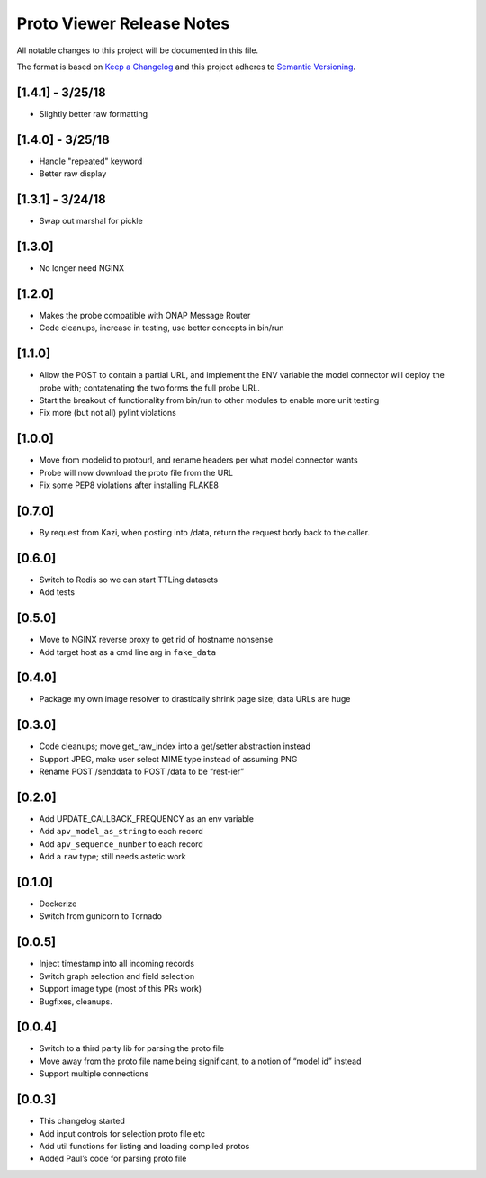 
.. ===============LICENSE_START=======================================================
.. Acumos CC-BY-4.0
.. ===================================================================================
.. Copyright (C) 2017-2018 AT&T Intellectual Property & Tech Mahindra. All rights reserved.
.. ===================================================================================
.. This Acumos documentation file is distributed by AT&T and Tech Mahindra
.. under the Creative Commons Attribution 4.0 International License (the "License");
.. you may not use this file except in compliance with the License.
.. You may obtain a copy of the License at
..
.. http://creativecommons.org/licenses/by/4.0
..
.. This file is distributed on an "AS IS" BASIS,
.. WITHOUT WARRANTIES OR CONDITIONS OF ANY KIND, either express or implied.
.. See the License for the specific language governing permissions and
.. limitations under the License.
.. ===============LICENSE_END=========================================================

==========================
Proto Viewer Release Notes
==========================

All notable changes to this project will be documented in this file.

The format is based on `Keep a Changelog <http://keepachangelog.com/>`__
and this project adheres to `Semantic
Versioning <http://semver.org/>`__.

[1.4.1] - 3/25/18
-------

- Slightly better raw formatting

[1.4.0] - 3/25/18
-------

- Handle "repeated" keyword
- Better raw display

[1.3.1] - 3/24/18
-------

- Swap out marshal for pickle

[1.3.0]
-------

- No longer need NGINX

[1.2.0]
-------

-  Makes the probe compatible with ONAP Message Router
-  Code cleanups, increase in testing, use better concepts in bin/run

[1.1.0]
-------

-  Allow the POST to contain a partial URL, and implement the ENV
   variable the model connector will deploy the probe with;
   contatenating the two forms the full probe URL.
-  Start the breakout of functionality from bin/run to other modules to
   enable more unit testing
-  Fix more (but not all) pylint violations

[1.0.0]
-------

-  Move from modelid to protourl, and rename headers per what model
   connector wants
-  Probe will now download the proto file from the URL
-  Fix some PEP8 violations after installing FLAKE8

[0.7.0]
-------

-  By request from Kazi, when posting into /data, return the request
   body back to the caller.

[0.6.0]
-------

-  Switch to Redis so we can start TTLing datasets
-  Add tests

[0.5.0]
-------

-  Move to NGINX reverse proxy to get rid of hostname nonsense
-  Add target host as a cmd line arg in ``fake_data``

[0.4.0]
-------

-  Package my own image resolver to drastically shrink page size; data
   URLs are huge

[0.3.0]
-------

-  Code cleanups; move get_raw_index into a get/setter abstraction
   instead
-  Support JPEG, make user select MIME type instead of assuming PNG
-  Rename POST /senddata to POST /data to be “rest-ier”

[0.2.0]
-------

-  Add UPDATE_CALLBACK_FREQUENCY as an env variable
-  Add ``apv_model_as_string`` to each record
-  Add ``apv_sequence_number`` to each record
-  Add a ``raw`` type; still needs astetic work

[0.1.0]
-------

-  Dockerize
-  Switch from gunicorn to Tornado

[0.0.5]
-------

-  Inject timestamp into all incoming records
-  Switch graph selection and field selection
-  Support image type (most of this PRs work)
-  Bugfixes, cleanups.

[0.0.4]
-------

-  Switch to a third party lib for parsing the proto file
-  Move away from the proto file name being significant, to a notion of
   “model id” instead
-  Support multiple connections

[0.0.3]
-------

-  This changelog started
-  Add input controls for selection proto file etc
-  Add util functions for listing and loading compiled protos
-  Added Paul’s code for parsing proto file
